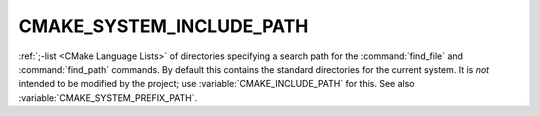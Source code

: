 CMAKE_SYSTEM_INCLUDE_PATH
-------------------------

:ref:`;-list <CMake Language Lists>` of directories specifying a search path
for the :command:`find_file` and :command:`find_path` commands.  By default
this contains the standard directories for the current system.  It is *not*
intended to be modified by the project; use :variable:`CMAKE_INCLUDE_PATH` for
this.  See also :variable:`CMAKE_SYSTEM_PREFIX_PATH`.
